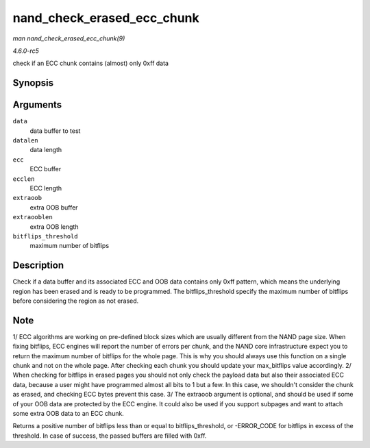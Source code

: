 .. -*- coding: utf-8; mode: rst -*-

.. _API-nand-check-erased-ecc-chunk:

===========================
nand_check_erased_ecc_chunk
===========================

*man nand_check_erased_ecc_chunk(9)*

*4.6.0-rc5*

check if an ECC chunk contains (almost) only 0xff data


Synopsis
========

.. c:function:: int nand_check_erased_ecc_chunk( void * data, int datalen, void * ecc, int ecclen, void * extraoob, int extraooblen, int bitflips_threshold )

Arguments
=========

``data``
    data buffer to test

``datalen``
    data length

``ecc``
    ECC buffer

``ecclen``
    ECC length

``extraoob``
    extra OOB buffer

``extraooblen``
    extra OOB length

``bitflips_threshold``
    maximum number of bitflips


Description
===========

Check if a data buffer and its associated ECC and OOB data contains only
0xff pattern, which means the underlying region has been erased and is
ready to be programmed. The bitflips_threshold specify the maximum
number of bitflips before considering the region as not erased.


Note
====

1/ ECC algorithms are working on pre-defined block sizes which are
usually different from the NAND page size. When fixing bitflips, ECC
engines will report the number of errors per chunk, and the NAND core
infrastructure expect you to return the maximum number of bitflips for
the whole page. This is why you should always use this function on a
single chunk and not on the whole page. After checking each chunk you
should update your max_bitflips value accordingly. 2/ When checking for
bitflips in erased pages you should not only check the payload data but
also their associated ECC data, because a user might have programmed
almost all bits to 1 but a few. In this case, we shouldn't consider the
chunk as erased, and checking ECC bytes prevent this case. 3/ The
extraoob argument is optional, and should be used if some of your OOB
data are protected by the ECC engine. It could also be used if you
support subpages and want to attach some extra OOB data to an ECC chunk.

Returns a positive number of bitflips less than or equal to
bitflips_threshold, or -ERROR_CODE for bitflips in excess of the
threshold. In case of success, the passed buffers are filled with 0xff.


.. ------------------------------------------------------------------------------
.. This file was automatically converted from DocBook-XML with the dbxml
.. library (https://github.com/return42/sphkerneldoc). The origin XML comes
.. from the linux kernel, refer to:
..
.. * https://github.com/torvalds/linux/tree/master/Documentation/DocBook
.. ------------------------------------------------------------------------------
